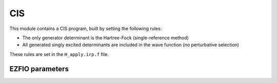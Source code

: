 .. _cis:

.. program:: cis

.. default-role:: option

===
CIS
===

This module contains a CIS program, built by setting the following rules:

* The only generator determinant is the Hartree-Fock (single-reference method)
* All generated singly excited determinants are included in the wave function (no perturbative
  selection)

These rules are set in the ``H_apply.irp.f`` file.





EZFIO parameters
----------------

.. option:: energy

   Variational CIS energy

